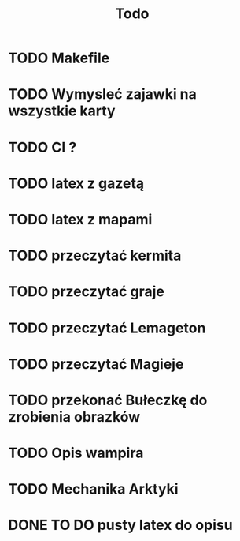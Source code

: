 #+title: Todo
* TODO Makefile
* TODO Wymysleć zajawki na wszystkie karty
* TODO CI ?
* TODO latex z gazetą
* TODO latex z mapami
* TODO przeczytać kermita
* TODO przeczytać graje
* TODO przeczytać Lemageton
* TODO przeczytać Magieje
* TODO przekonać Bułeczkę do zrobienia obrazków
* TODO Opis wampira
* TODO Mechanika Arktyki
* DONE TO DO pusty latex do opisu
